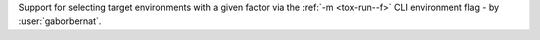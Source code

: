 Support for selecting target environments with a given factor via the :ref:`-m <tox-run--f>` CLI environment flag - by
:user:`gaborbernat`.
